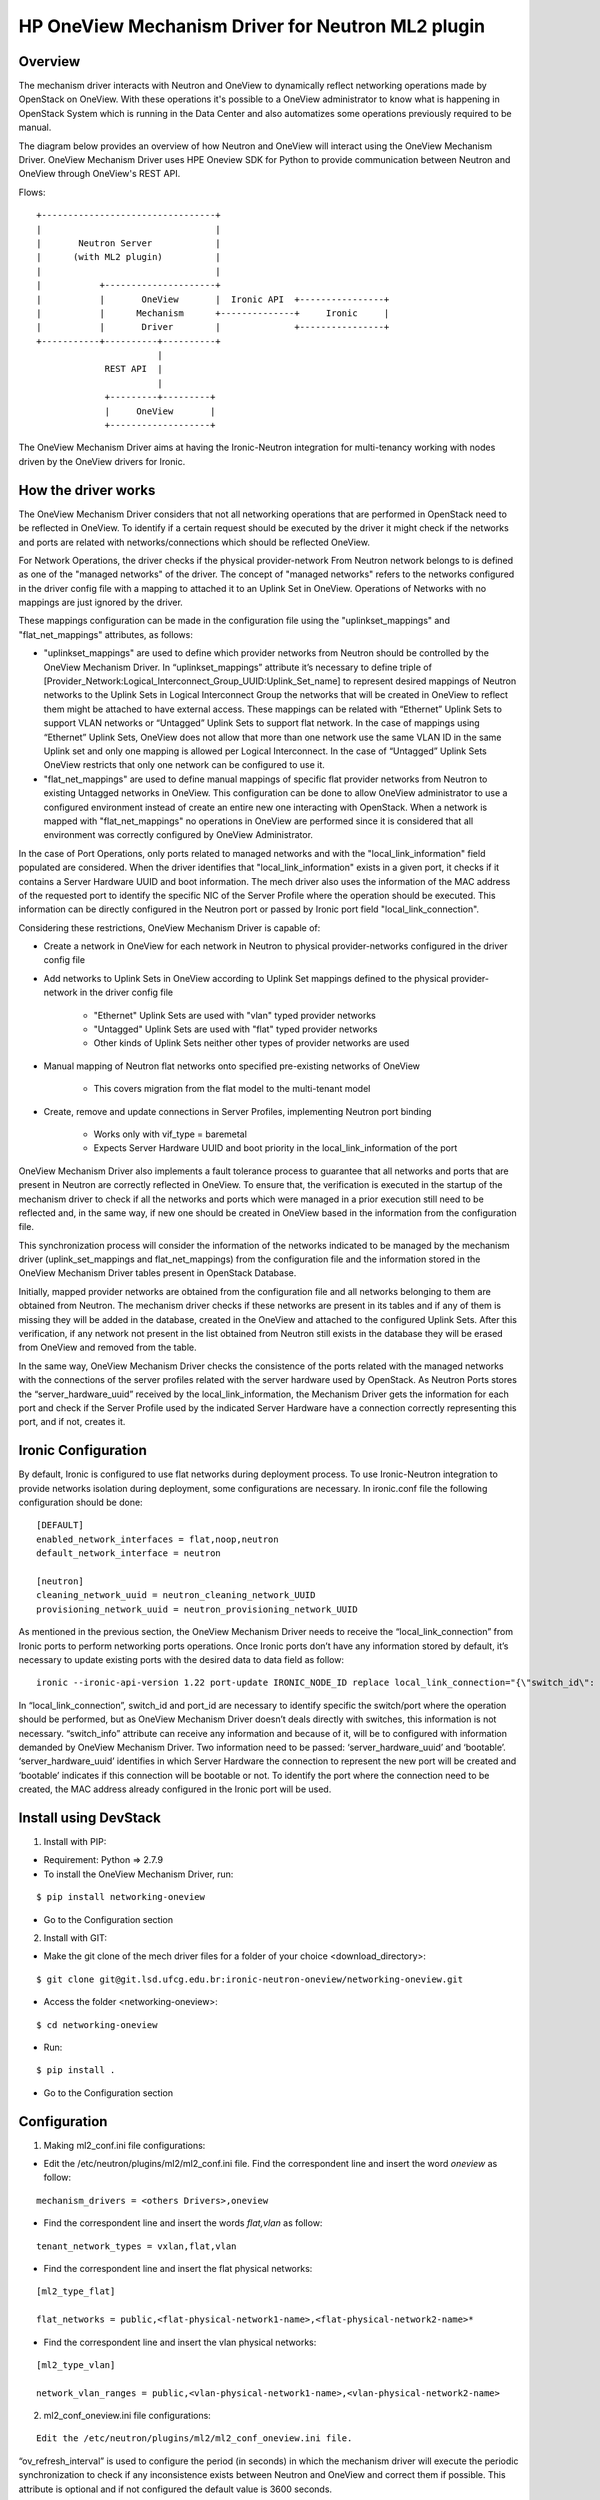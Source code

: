 ==================================================
HP OneView Mechanism Driver for Neutron ML2 plugin
==================================================

Overview
========
The mechanism driver interacts with Neutron and OneView to
dynamically reflect networking operations made by OpenStack on OneView. With
these operations it's possible to a OneView administrator to know what is
happening in OpenStack System which is running in the Data Center and also
automatizes some operations previously required to be manual.

The diagram below provides an overview of how Neutron and OneView will
interact using the OneView Mechanism Driver. OneView Mechanism
Driver uses HPE Oneview SDK for Python to provide communication between
Neutron and OneView through OneView's REST API.

Flows:
::

    +---------------------------------+
    |                                 |
    |       Neutron Server            |
    |      (with ML2 plugin)          |
    |                                 |
    |           +---------------------+
    |           |       OneView       |  Ironic API  +----------------+
    |           |      Mechanism      +--------------+     Ironic     |
    |           |       Driver        |              +----------------+
    +-----------+----------+----------+
                           |
                 REST API  |
                           |
                 +---------+---------+
                 |     OneView       |
                 +-------------------+


The OneView Mechanism Driver aims at having the Ironic-Neutron
integration for multi-tenancy working with nodes driven by the OneView
drivers for Ironic.

How the driver works
====================

The OneView Mechanism Driver considers that not all networking operations that
are performed in OpenStack need to be reflected in OneView. To identify if a certain
request should be executed by the driver it might check if the networks and ports are
related with networks/connections which should be reflected OneView.

For Network Operations, the driver checks if the physical provider-network
From Neutron network belongs to is defined as one of the "managed networks" of the
driver. The concept of "managed networks" refers to the networks configured in
the driver config file with a mapping to attached it to an Uplink Set in OneView.
Operations of Networks with no mappings are just ignored by the driver.

These mappings configuration can be made in the configuration file using the
"uplinkset_mappings" and "flat_net_mappings" attributes, as follows:

- "uplinkset_mappings" are used to define which provider networks from Neutron should be controlled by the OneView Mechanism Driver. In “uplinkset_mappings” attribute it’s necessary to define triple of [Provider_Network:Logical_Interconnect_Group_UUID:Uplink_Set_name] to represent desired mappings of Neutron networks to the Uplink Sets in Logical Interconnect Group the networks that will be created in OneView to reflect them might be attached to have external access. These mappings can be related with “Ethernet” Uplink Sets to support VLAN networks or “Untagged” Uplink Sets to support flat network. In the case of mappings using “Ethernet” Uplink Sets, OneView does not allow that more than one network use the same VLAN ID in the same Uplink set and only one mapping is allowed per Logical Interconnect. In the case of “Untagged” Uplink Sets OneView restricts that only one network can be configured to use it.

- "flat_net_mappings" are used to define manual mappings of specific flat provider networks from Neutron to existing Untagged networks in OneView. This configuration can be done to allow OneView administrator to use a configured environment instead of create an entire new one interacting with OpenStack. When a network is mapped with "flat_net_mappings" no operations in OneView are performed since it is considered that all environment was correctly configured by OneView Administrator.

In the case of Port Operations, only ports related to managed networks and with
the "local_link_information" field populated are considered. When the driver
identifies that "local_link_information" exists in a given port, it checks if
it contains a Server Hardware UUID and boot information. The mech driver also
uses the information of the MAC address of the requested port to identify the
specific NIC of the Server Profile where the operation should be executed.
This information can be directly configured in the Neutron port or passed by
Ironic port field "local_link_connection".

Considering these restrictions, OneView Mechanism Driver is capable of:

- Create a network in OneView for each network in Neutron to physical provider-networks configured in the driver config file

- Add networks to Uplink Sets in OneView according to Uplink Set mappings defined to the physical provider-network in the driver config file

    - "Ethernet" Uplink Sets are used with "vlan" typed provider networks
    - "Untagged" Uplink Sets are used with "flat" typed provider networks
    - Other kinds of Uplink Sets neither other types of provider networks are used

- Manual mapping of Neutron flat networks onto specified pre-existing networks of OneView

    - This covers migration from the flat model to the multi-tenant model

- Create, remove and update connections in Server Profiles, implementing Neutron port binding

    - Works only with vif_type = baremetal
    - Expects Server Hardware UUID and boot priority in the local_link_information of the port

OneView Mechanism Driver also implements a fault tolerance process to guarantee
that all networks and ports that are present in Neutron are correctly reflected
in OneView. To ensure that, the verification is executed in the startup of the
mechanism driver to check if all the networks and ports which were managed in a
prior execution still need to be reflected and, in the same way, if new one
should be created in OneView based in the information from the configuration
file.

This synchronization process will consider the information of the networks
indicated to be managed by the mechanism driver
(uplink_set_mappings and flat_net_mappings) from the configuration file and
the information stored in the OneView Mechanism Driver tables present in
OpenStack Database.

Initially, mapped provider networks are obtained from the configuration file
and all networks belonging to them are obtained from Neutron. The mechanism
driver checks if these networks are present in its tables and if any of them is
missing they will be added in the database, created in the OneView and attached
to the configured Uplink Sets. After this verification, if any network not
present in the list obtained from Neutron still exists in the database they
will be erased from OneView and removed from the table.

In the same way, OneView Mechanism Driver checks the consistence of the ports
related with the managed networks with the connections of the server profiles
related with the server hardware used by OpenStack. As Neutron Ports stores
the “server_hardware_uuid” received by the local_link_information, the
Mechanism Driver gets the information for each port and check if the Server
Profile used by the indicated Server Hardware have a connection correctly
representing this port, and if not, creates it.

Ironic Configuration
====================
By default, Ironic is configured to use flat networks during deployment process.
To use Ironic-Neutron integration to provide networks isolation during deployment,
some configurations are necessary. In ironic.conf file the following configuration
should be done:

::

    [DEFAULT]
    enabled_network_interfaces = flat,noop,neutron
    default_network_interface = neutron

    [neutron]
    cleaning_network_uuid = neutron_cleaning_network_UUID
    provisioning_network_uuid = neutron_provisioning_network_UUID

As mentioned in the previous section, the OneView Mechanism Driver needs to receive
the “local_link_connection” from Ironic ports to perform networking ports operations.
Once Ironic ports don’t have any information stored by default, it’s necessary to
update existing ports with the desired data to data field as follow:

::

    ironic --ironic-api-version 1.22 port-update IRONIC_NODE_ID replace local_link_connection="{\"switch_id\": \"aa:bb:cc:dd:ee:ff\", \"port_id\": \"\", \"switch_info\": \"{'server_hardware_uuid': 'value', 'bootable':'true/false'}\"}"

In “local_link_connection”, switch_id and port_id are necessary to identify specific
the switch/port where the operation should be performed, but as OneView Mechanism Driver
doesn’t deals directly with switches, this information is not necessary. “switch_info”
attribute can receive any information and because of it, will be to configured with
information demanded by OneView Mechanism Driver. Two information need to be passed:
‘server_hardware_uuid’ and ‘bootable’. ‘server_hardware_uuid’ identifies in which
Server Hardware the connection to represent the new port will be created and ‘bootable’
indicates if this connection will be bootable or not. To identify the port where the
connection need to be created, the MAC address already configured in the Ironic port will be used.

Install using DevStack
======================

1. Install with PIP:
 
- Requirement: Python => 2.7.9

- To install the OneView Mechanism Driver, run:

::

  $ pip install networking-oneview

- Go to the Configuration section

2. Install with GIT:

- Make the git clone of the mech driver files for a folder of your choice <download_directory>:

::

    $ git clone git@git.lsd.ufcg.edu.br:ironic-neutron-oneview/networking-oneview.git

- Access the folder <networking-oneview>:

::

    $ cd networking-oneview

- Run:

::

    $ pip install .

- Go to the Configuration section


Configuration
=============

1. Making ml2_conf.ini file configurations:

- Edit the /etc/neutron/plugins/ml2/ml2_conf.ini file. Find the correspondent line and insert the word *oneview* as follow:

::

    mechanism_drivers = <others Drivers>,oneview

- Find the correspondent line and insert the words *flat,vlan* as follow:

::

    tenant_network_types = vxlan,flat,vlan

- Find the correspondent line and insert the flat physical networks:

::

    [ml2_type_flat]

    flat_networks = public,<flat-physical-network1-name>,<flat-physical-network2-name>*

- Find the correspondent line and insert the vlan physical networks:

::

    [ml2_type_vlan]

    network_vlan_ranges = public,<vlan-physical-network1-name>,<vlan-physical-network2-name>

2. ml2_conf_oneview.ini file configurations:

::

  Edit the /etc/neutron/plugins/ml2/ml2_conf_oneview.ini file.

“ov_refresh_interval” is used to configure the period (in seconds) in which the mechanism driver will execute the periodic synchronization to check if any inconsistence exists between Neutron and OneView and correct them if possible. This attribute is optional and if not configured the default value is 3600 seconds.

To set TLS options for the communication with OneView, it is necessary to download the credentials(appliance.com.crt) from OneView.

- Examples of the lines are:

::

    oneview_host=1.2.3.4

    username=admin

    password=password

    uplinkset_mappings=PHYSNET1:LOGICAL_INTERCCONECT_GROUP_UUID:UPLINK_NAME1,PHYSNET2:LOGICAL_INTERCCONECT_GROUP_UUID:UPLINK_NAME2

    flat_net_mappings=PHYSNET3:ONEVIEW_NETWORK_ID,PHYSNET4:ONEVIEW_NETWORK_ID2

    ov_refresh_interval=3600

    tls_cacert_file = /home/ubuntu/certificate/appliance.com.crt

3. Restart Neutron and upgrade Database:

- Upgrade Database:

::

$ neutron-db-manage upgrade heads

- Restart the neutron service adding the new configuration file using '--config-file /etc/neutron/plugins/ml2/ml2_conf_oneview.ini'. Example:

::

$ /usr/local/bin/neutron-server --config-file /etc/neutron/neutron.conf --config-file /etc/neutron/plugins/ml2/ml2_conf.ini --config-file /etc/neutron/plugins/ml2/ml2_conf_oneview.ini & echo $! >/opt/stack/status/stack/q-svc.pid; fg || echo "q-svc failed to start" | tee "/opt/stack/status/stack/q-svc.failure"

- If everything is well, the mechanism driver is working.

Install using OpenStack
=======================

To install the OneView Mechanism Driver, access the virtual environment Neutron Server Container, execute:

::

 $ sudo source /openstack/venvs/neutron-master/bin/activate

1. Install with PIP

- Requirement: Python => 2.7.9

- To install the OneView Mechanism Driver, run:

::

    $ pip install networking-oneview

- Go to the Configuration section

2. Install with GIT

- Make the git clone of the mech driver files for a folder of your choice <download_directory>:

::

    $ git clone git@git.lsd.ufcg.edu.br:ironic-neutron-oneview/networking-oneview.git

- Access the folder <networking-oneview>:

::

    $ cd networking-oneview

- Run:

::

    $ pip install .

- Go to the Configuration section

Configuration
=============

1. Making ml2_conf.ini file configurations:

- Edit the /etc/neutron/plugins/ml2/ml2_conf.ini file. Find the correspondent line and insert the word *oneview* as follow:

::

    mechanism_drivers = <others Drivers>,oneview

- Find the correspondent line and insert the words *flat,vlan* as follow:

  These following configurations need to be made on both containers (Neutron Server and Neutron Agent):

::

    tenant_network_types = vxlan,flat,vlan

- Find the correspondent line and insert the flat physical networks:

  These following configurations need to be made on both containers (Neutron Server and Neutron Agent):

::

    [ml2_type_flat]

    flat_networks = public,<flat-physical-network1-name>,<flat-physical-network2-name>*

- Find the correspondent line and insert the vlan physical networks:

  These following configurations need to be made on both containers (Neutron Server and Neutron Agent):

::

    [ml2_type_vlan]

    network_vlan_ranges = public,<vlan-physical-network1-name>,<vlan-physical-network2-name>

2. ml2_conf_oneview.ini file configurations:

::

  Edit the /etc/neutron/plugins/ml2/ml2_conf_oneview.ini file.

“ov_refresh_interval” is used to configure the period (in seconds) in which the mechanism driver will execute the periodic synchronization to check if any inconsistence exists between Neutron and OneView and correct them if possible. This attribute is optional and if not configured the default value is 3600 seconds.

To set TLS options for the communication with OneView, it is necessary to download the credentials(appliance.com.crt) from OneView.

- Examples of the lines are:

::

    oneview_host=1.2.3.4

    username=admin

    password=password

    uplinkset_mappings=PHYSNET1:LOGICAL_INTERCCONECT_GROUP_UUID:UPLINK_NAME1,PHYSNET2:LOGICAL_INTERCCONECT_GROUP_UUID:UPLINK_NAME2

    flat_net_mappings=PHYSNET3:ONEVIEW_NETWORK_ID,PHYSNET4:ONEVIEW_NETWORK_ID2

    ov_refresh_interval=3600

    tls_cacert_file = /home/ubuntu/certificate/appliance.com.crt

3. In Neutron Agent, edit /etc/neutron/plugins/ml2/linuxbridge_agent.ini to mapping neutron ports used by container as follow:

::

 [linux_bridge]
 physical_interface_mappings = <flat-physical-network1-name>:eth12,<vlan-physical-network1-name>:eth11

4. Restart Neutron and upgrade Database:

- Upgrade Database in virtual environment:

::

$ neutron-db-manage upgrade heads

- Edit the /etc/systemd/system/neutron-server.service file.

::

 - In the line ExecStart=/openstack/venvs/neutron-master/bin/neutron-server --config-file /etc/neutron/neutron.conf --config-file /etc/neutron/plugins/ml2/ml2_conf.ini --log-file=/var/log/neutron/neutron-server.log

 - Change to ExecStart=/openstack/venvs/neutron-master/bin/neutron-server --config-file /etc/neutron/neutron.conf --config-file /etc/neutron/plugins/ml2/ml2_conf.ini --config-file /etc/neutron/plugins/ml2/ml2_conf_oneview.ini --log-file=/var/log/neutron/neutron-server.log

- Restart the neutron service, execute:

::

 systemctl daemon-reload && service neutron-server restart

Restart the neutron-agent container:

::

  service neutron-linuxbridge-agent restart

- If everything is well, the mechanism driver is working.

5. Configuring haproxy timeout in the outside container (host):

- To set the time on haproxy, edit the files:

::

- Edit /etc/haproxy/conf.d/00-haproxy and /etc/haproxy/haproxy.cfg files

- In the defaults section of the files, change the following lines to:

::

    timeout client 5000s
    timeout connect 10s
    timeout server 5000s

Restart the haproxy service:

::

 systemctl restart haproxy.service

License
=======

OneView ML2 Mechanism Driver is distributed under the terms of the Apache
License, Version 2.0. The full terms and conditions of this license are detailed
in the LICENSE file.

Contributing
============

You know the drill. Fork it, branch it, change it, commit it, and pull-request
it. We are passionate about improving this project, and glad to accept help to
make it better. However, keep the following in mind:

-  Contributed code must have the same license of the repository.

- We reserve the right to reject changes that we feel do not fit the scope of this project, so for feature additions, please open an issue to discuss your ideas before doing the work.

- If you would like to contribute to the development of OpenStack, you must follow the steps in this page:

    http://docs.openstack.org/infra/manual/developers.html

- Once those steps have been completed, changes to OpenStack should be submitted for review via the Gerrit
  tool, following the workflow documented at:

    http://docs.openstack.org/infra/manual/developers.html#development-workflow
